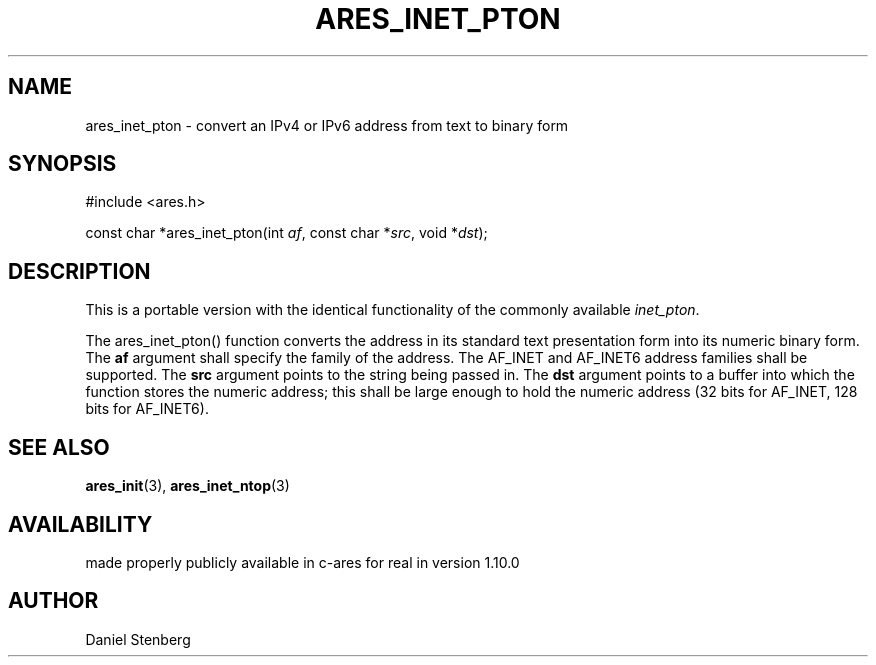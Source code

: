 .\"
.\" Copyright (C) 2013 by Daniel Stenberg
.\" SPDX-License-Identifier: MIT
.\"
.TH ARES_INET_PTON 3 "17 Feb 2013"
.SH NAME
ares_inet_pton \- convert an IPv4 or IPv6 address from text to binary form
.SH SYNOPSIS
.nf
#include <ares.h>

const char *ares_inet_pton(int \fIaf\fP, const char *\fIsrc\fP, void *\fIdst\fP);
.fi
.SH DESCRIPTION
This is a portable version with the identical functionality of the commonly
available \fIinet_pton\fP.

The ares_inet_pton() function converts the address in its standard text
presentation form into its numeric binary form. The \fBaf\fP argument shall
specify the family of the address. The AF_INET and AF_INET6 address families
shall be supported. The \fBsrc\fP argument points to the string being passed
in. The \fBdst\fP argument points to a buffer into which the function stores
the numeric address; this shall be large enough to hold the numeric address
(32 bits for AF_INET, 128 bits for AF_INET6).
.SH SEE ALSO
.BR ares_init (3),
.BR ares_inet_ntop (3)
.SH AVAILABILITY
made properly publicly available in c-ares for real in version 1.10.0
.SH AUTHOR
Daniel Stenberg

